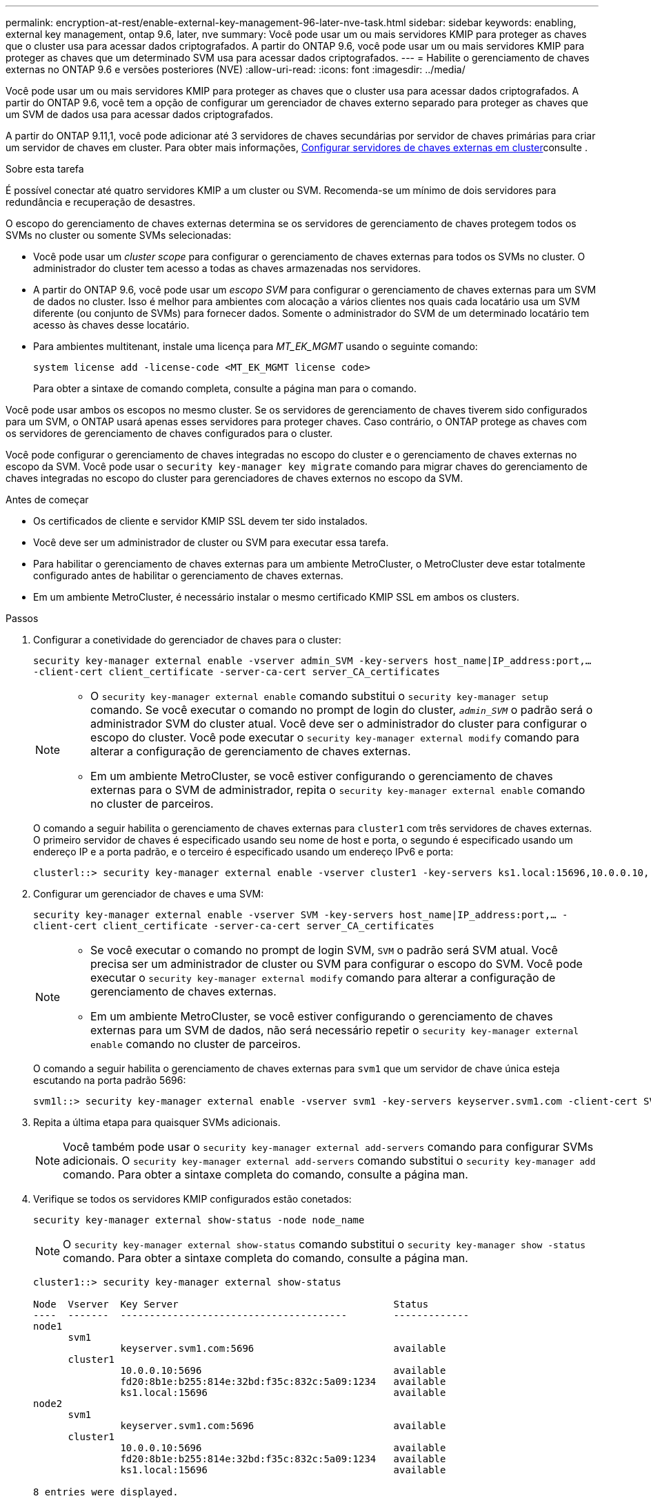 ---
permalink: encryption-at-rest/enable-external-key-management-96-later-nve-task.html 
sidebar: sidebar 
keywords: enabling, external key management, ontap 9.6, later, nve 
summary: Você pode usar um ou mais servidores KMIP para proteger as chaves que o cluster usa para acessar dados criptografados. A partir do ONTAP 9.6, você pode usar um ou mais servidores KMIP para proteger as chaves que um determinado SVM usa para acessar dados criptografados. 
---
= Habilite o gerenciamento de chaves externas no ONTAP 9.6 e versões posteriores (NVE)
:allow-uri-read: 
:icons: font
:imagesdir: ../media/


[role="lead"]
Você pode usar um ou mais servidores KMIP para proteger as chaves que o cluster usa para acessar dados criptografados. A partir do ONTAP 9.6, você tem a opção de configurar um gerenciador de chaves externo separado para proteger as chaves que um SVM de dados usa para acessar dados criptografados.

A partir do ONTAP 9.11,1, você pode adicionar até 3 servidores de chaves secundárias por servidor de chaves primárias para criar um servidor de chaves em cluster. Para obter mais informações, xref:configure-cluster-key-server-task.html[Configurar servidores de chaves externas em cluster]consulte .

.Sobre esta tarefa
É possível conectar até quatro servidores KMIP a um cluster ou SVM. Recomenda-se um mínimo de dois servidores para redundância e recuperação de desastres.

O escopo do gerenciamento de chaves externas determina se os servidores de gerenciamento de chaves protegem todos os SVMs no cluster ou somente SVMs selecionadas:

* Você pode usar um _cluster scope_ para configurar o gerenciamento de chaves externas para todos os SVMs no cluster. O administrador do cluster tem acesso a todas as chaves armazenadas nos servidores.
* A partir do ONTAP 9.6, você pode usar um _escopo SVM_ para configurar o gerenciamento de chaves externas para um SVM de dados no cluster. Isso é melhor para ambientes com alocação a vários clientes nos quais cada locatário usa um SVM diferente (ou conjunto de SVMs) para fornecer dados. Somente o administrador do SVM de um determinado locatário tem acesso às chaves desse locatário.
* Para ambientes multitenant, instale uma licença para _MT_EK_MGMT_ usando o seguinte comando:
+
`system license add -license-code <MT_EK_MGMT license code>`

+
Para obter a sintaxe de comando completa, consulte a página man para o comando.



Você pode usar ambos os escopos no mesmo cluster. Se os servidores de gerenciamento de chaves tiverem sido configurados para um SVM, o ONTAP usará apenas esses servidores para proteger chaves. Caso contrário, o ONTAP protege as chaves com os servidores de gerenciamento de chaves configurados para o cluster.

Você pode configurar o gerenciamento de chaves integradas no escopo do cluster e o gerenciamento de chaves externas no escopo da SVM. Você pode usar o `security key-manager key migrate` comando para migrar chaves do gerenciamento de chaves integradas no escopo do cluster para gerenciadores de chaves externos no escopo da SVM.

.Antes de começar
* Os certificados de cliente e servidor KMIP SSL devem ter sido instalados.
* Você deve ser um administrador de cluster ou SVM para executar essa tarefa.
* Para habilitar o gerenciamento de chaves externas para um ambiente MetroCluster, o MetroCluster deve estar totalmente configurado antes de habilitar o gerenciamento de chaves externas.
* Em um ambiente MetroCluster, é necessário instalar o mesmo certificado KMIP SSL em ambos os clusters.


.Passos
. Configurar a conetividade do gerenciador de chaves para o cluster:
+
`security key-manager external enable -vserver admin_SVM -key-servers host_name|IP_address:port,... -client-cert client_certificate -server-ca-cert server_CA_certificates`

+
[NOTE]
====
** O `security key-manager external enable` comando substitui o `security key-manager setup` comando. Se você executar o comando no prompt de login do cluster, `_admin_SVM_` o padrão será o administrador SVM do cluster atual. Você deve ser o administrador do cluster para configurar o escopo do cluster. Você pode executar o `security key-manager external modify` comando para alterar a configuração de gerenciamento de chaves externas.
** Em um ambiente MetroCluster, se você estiver configurando o gerenciamento de chaves externas para o SVM de administrador, repita o `security key-manager external enable` comando no cluster de parceiros.


====
+
O comando a seguir habilita o gerenciamento de chaves externas para `cluster1` com três servidores de chaves externas. O primeiro servidor de chaves é especificado usando seu nome de host e porta, o segundo é especificado usando um endereço IP e a porta padrão, e o terceiro é especificado usando um endereço IPv6 e porta:

+
[listing]
----
clusterl::> security key-manager external enable -vserver cluster1 -key-servers ks1.local:15696,10.0.0.10,[fd20:8b1e:b255:814e:32bd:f35c:832c:5a09]:1234 -client-cert AdminVserverClientCert -server-ca-certs AdminVserverServerCaCert
----
. Configurar um gerenciador de chaves e uma SVM:
+
`security key-manager external enable -vserver SVM -key-servers host_name|IP_address:port,... -client-cert client_certificate -server-ca-cert server_CA_certificates`

+
[NOTE]
====
** Se você executar o comando no prompt de login SVM, `SVM` o padrão será SVM atual. Você precisa ser um administrador de cluster ou SVM para configurar o escopo do SVM. Você pode executar o `security key-manager external modify` comando para alterar a configuração de gerenciamento de chaves externas.
** Em um ambiente MetroCluster, se você estiver configurando o gerenciamento de chaves externas para um SVM de dados, não será necessário repetir o `security key-manager external enable` comando no cluster de parceiros.


====
+
O comando a seguir habilita o gerenciamento de chaves externas para `svm1` que um servidor de chave única esteja escutando na porta padrão 5696:

+
[listing]
----
svm1l::> security key-manager external enable -vserver svm1 -key-servers keyserver.svm1.com -client-cert SVM1ClientCert -server-ca-certs SVM1ServerCaCert
----
. Repita a última etapa para quaisquer SVMs adicionais.
+
[NOTE]
====
Você também pode usar o `security key-manager external add-servers` comando para configurar SVMs adicionais. O `security key-manager external add-servers` comando substitui o `security key-manager add` comando. Para obter a sintaxe completa do comando, consulte a página man.

====
. Verifique se todos os servidores KMIP configurados estão conetados:
+
`security key-manager external show-status -node node_name`

+
[NOTE]
====
O `security key-manager external show-status` comando substitui o `security key-manager show -status` comando. Para obter a sintaxe completa do comando, consulte a página man.

====
+
[listing]
----
cluster1::> security key-manager external show-status

Node  Vserver  Key Server                                     Status
----  -------  ---------------------------------------        -------------
node1
      svm1
               keyserver.svm1.com:5696                        available
      cluster1
               10.0.0.10:5696                                 available
               fd20:8b1e:b255:814e:32bd:f35c:832c:5a09:1234   available
               ks1.local:15696                                available
node2
      svm1
               keyserver.svm1.com:5696                        available
      cluster1
               10.0.0.10:5696                                 available
               fd20:8b1e:b255:814e:32bd:f35c:832c:5a09:1234   available
               ks1.local:15696                                available

8 entries were displayed.
----
. Opcionalmente, converta volumes de texto simples em volumes criptografados.
+
`volume encryption conversion start`

+
Um gerenciador de chaves externo deve estar totalmente configurado antes de converter os volumes. Em um ambiente MetroCluster, um gerenciador de chaves externo deve ser configurado em ambos os locais.


